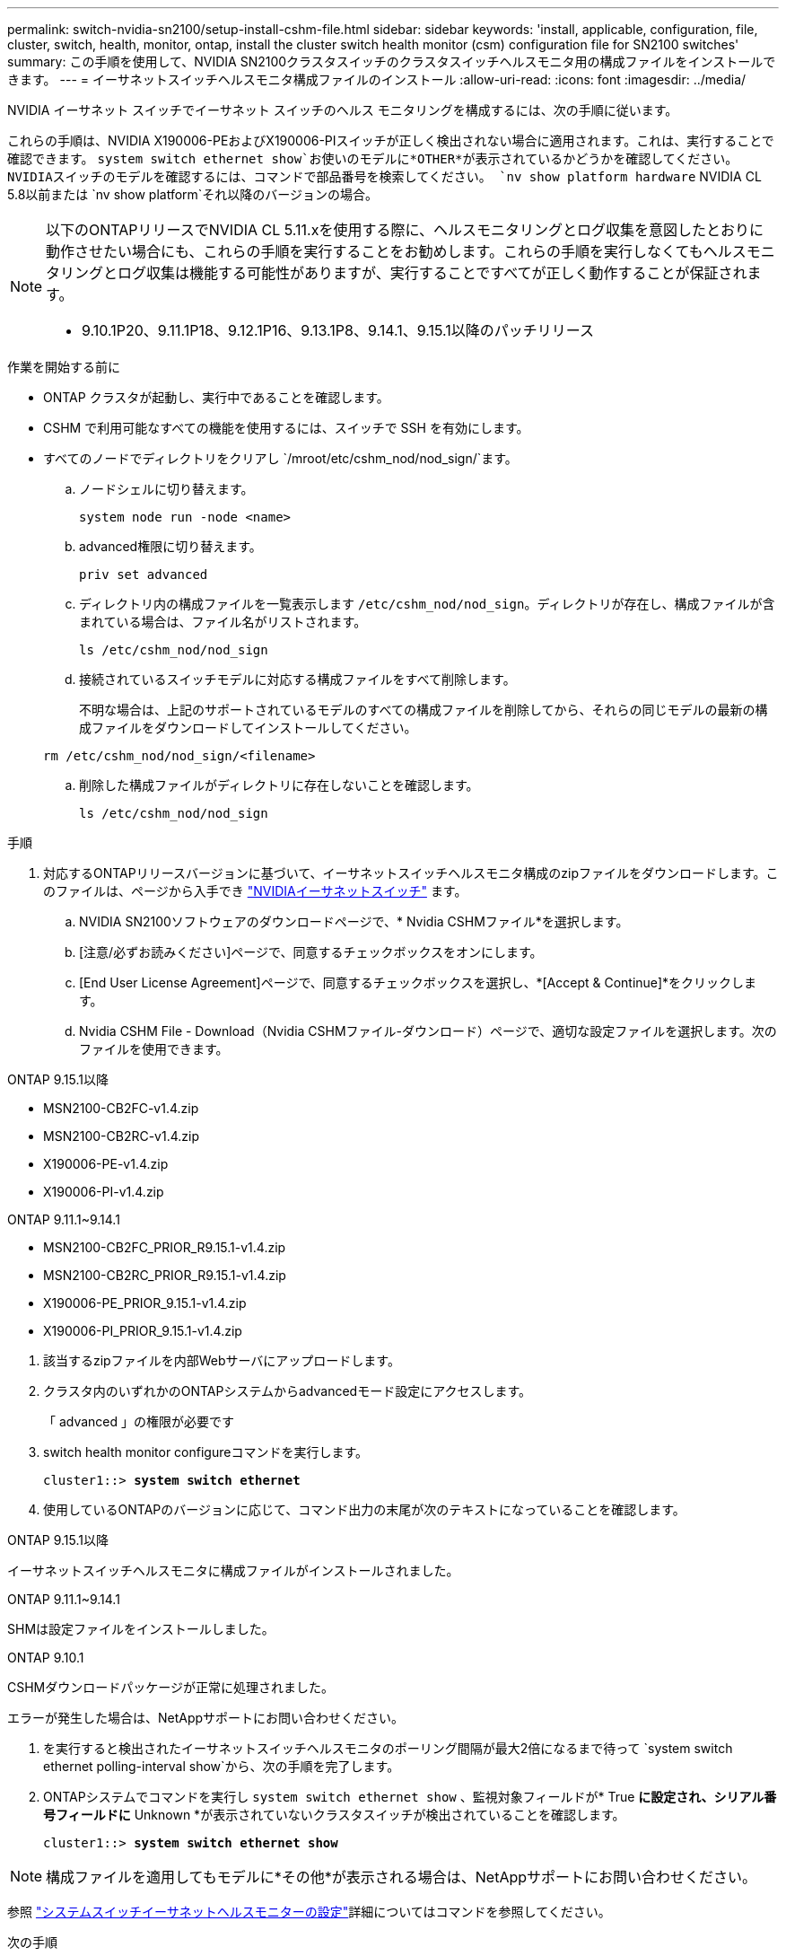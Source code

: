 ---
permalink: switch-nvidia-sn2100/setup-install-cshm-file.html 
sidebar: sidebar 
keywords: 'install, applicable, configuration, file, cluster, switch, health, monitor, ontap, install the cluster switch health monitor (csm) configuration file for SN2100 switches' 
summary: この手順を使用して、NVIDIA SN2100クラスタスイッチのクラスタスイッチヘルスモニタ用の構成ファイルをインストールできます。 
---
= イーサネットスイッチヘルスモニタ構成ファイルのインストール
:allow-uri-read: 
:icons: font
:imagesdir: ../media/


[role="lead"]
NVIDIA イーサネット スイッチでイーサネット スイッチのヘルス モニタリングを構成するには、次の手順に従います。

これらの手順は、NVIDIA X190006-PEおよびX190006-PIスイッチが正しく検出されない場合に適用されます。これは、実行することで確認できます。  `system switch ethernet show`お使いのモデルに*OTHER*が表示されているかどうかを確認してください。NVIDIAスイッチのモデルを確認するには、コマンドで部品番号を検索してください。  `nv show platform hardware` NVIDIA CL 5.8以前または `nv show platform`それ以降のバージョンの場合。

[NOTE]
====
以下のONTAPリリースでNVIDIA CL 5.11.xを使用する際に、ヘルスモニタリングとログ収集を意図したとおりに動作させたい場合にも、これらの手順を実行することをお勧めします。これらの手順を実行しなくてもヘルスモニタリングとログ収集は機能する可能性がありますが、実行することですべてが正しく動作することが保証されます。

* 9.10.1P20、9.11.1P18、9.12.1P16、9.13.1P8、9.14.1、9.15.1以降のパッチリリース


====
.作業を開始する前に
* ONTAP クラスタが起動し、実行中であることを確認します。
* CSHM で利用可能なすべての機能を使用するには、スイッチで SSH を有効にします。
* すべてのノードでディレクトリをクリアし `/mroot/etc/cshm_nod/nod_sign/`ます。
+
.. ノードシェルに切り替えます。
+
`system node run -node <name>`

.. advanced権限に切り替えます。
+
`priv set advanced`

.. ディレクトリ内の構成ファイルを一覧表示します `/etc/cshm_nod/nod_sign`。ディレクトリが存在し、構成ファイルが含まれている場合は、ファイル名がリストされます。
+
`ls /etc/cshm_nod/nod_sign`

.. 接続されているスイッチモデルに対応する構成ファイルをすべて削除します。
+
不明な場合は、上記のサポートされているモデルのすべての構成ファイルを削除してから、それらの同じモデルの最新の構成ファイルをダウンロードしてインストールしてください。

+
`rm /etc/cshm_nod/nod_sign/<filename>`

.. 削除した構成ファイルがディレクトリに存在しないことを確認します。
+
`ls /etc/cshm_nod/nod_sign`





.手順
. 対応するONTAPリリースバージョンに基づいて、イーサネットスイッチヘルスモニタ構成のzipファイルをダウンロードします。このファイルは、ページから入手でき https://mysupport.netapp.com/site/info/nvidia-cluster-switch["NVIDIAイーサネットスイッチ"^] ます。
+
.. NVIDIA SN2100ソフトウェアのダウンロードページで、* Nvidia CSHMファイル*を選択します。
.. [注意/必ずお読みください]ページで、同意するチェックボックスをオンにします。
.. [End User License Agreement]ページで、同意するチェックボックスを選択し、*[Accept & Continue]*をクリックします。
.. Nvidia CSHM File - Download（Nvidia CSHMファイル-ダウンロード）ページで、適切な設定ファイルを選択します。次のファイルを使用できます。




[role="tabbed-block"]
====
.ONTAP 9.15.1以降
--
* MSN2100-CB2FC-v1.4.zip
* MSN2100-CB2RC-v1.4.zip
* X190006-PE-v1.4.zip
* X190006-PI-v1.4.zip


--
.ONTAP 9.11.1~9.14.1
--
* MSN2100-CB2FC_PRIOR_R9.15.1-v1.4.zip
* MSN2100-CB2RC_PRIOR_R9.15.1-v1.4.zip
* X190006-PE_PRIOR_9.15.1-v1.4.zip
* X190006-PI_PRIOR_9.15.1-v1.4.zip


--
====
. [[step2]]該当するzipファイルを内部Webサーバにアップロードします。
. クラスタ内のいずれかのONTAPシステムからadvancedモード設定にアクセスします。
+
「 advanced 」の権限が必要です

. switch health monitor configureコマンドを実行します。
+
[listing, subs="+quotes"]
----
cluster1::> *system switch ethernet*
----
. 使用しているONTAPのバージョンに応じて、コマンド出力の末尾が次のテキストになっていることを確認します。


[role="tabbed-block"]
====
.ONTAP 9.15.1以降
--
イーサネットスイッチヘルスモニタに構成ファイルがインストールされました。

--
.ONTAP 9.11.1~9.14.1
--
SHMは設定ファイルをインストールしました。

--
.ONTAP 9.10.1
--
CSHMダウンロードパッケージが正常に処理されました。

--
====
エラーが発生した場合は、NetAppサポートにお問い合わせください。

. [[step6]]を実行すると検出されたイーサネットスイッチヘルスモニタのポーリング間隔が最大2倍になるまで待って `system switch ethernet polling-interval show`から、次の手順を完了します。
. ONTAPシステムでコマンドを実行し `system switch ethernet show` 、監視対象フィールドが* True *に設定され、シリアル番号フィールドに* Unknown *が表示されていないクラスタスイッチが検出されていることを確認します。
+
[listing, subs="+quotes"]
----
cluster1::> *system switch ethernet show*
----



NOTE: 構成ファイルを適用してもモデルに*その他*が表示される場合は、NetAppサポートにお問い合わせください。

参照 https://docs.netapp.com/us-en/ontap-cli/system-switch-ethernet-configure-health-monitor.html["システムスイッチイーサネットヘルスモニターの設定"^]詳細についてはコマンドを参照してください。

.次の手順
link:../switch-cshm/config-overview.html["スイッチヘルス監視の設定"]です。
